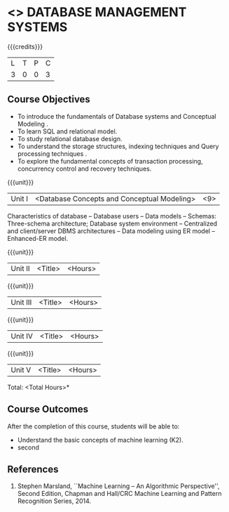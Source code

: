 * <<<405>>> DATABASE MANAGEMENT SYSTEMS
:properties:
:author: Mr. B. Senthil Kumar and Dr. P. Mirunalini
:date: 
:end:

#+startup: showall

{{{credits}}}
| L | T | P | C |
| 3 | 0 | 0 | 3 |

** Course Objectives
- To introduce the fundamentals of Database systems and Conceptual Modeling .
- To learn SQL and relational model.
- To study relational database design.
- To understand the storage structures, indexing techniques and Query processing techniques .
- To explore the fundamental concepts of transaction processing, concurrency control and recovery techniques.


{{{unit}}}
|Unit I | <Database Concepts and Conceptual Modeling> | <9> |
Characteristics of database -- Database users -- Data models -- Schemas: Three-schema architecture; Database system environment -- Centralized and client/server DBMS architectures -- Data modeling using ER model -- Enhanced-ER model.

{{{unit}}}
|Unit II | <Title> | <Hours> |

{{{unit}}}
|Unit III | <Title> | <Hours> |

{{{unit}}}
|Unit IV | <Title> | <Hours> |

{{{unit}}}
|Unit V | <Title> | <Hours> |


\hfill *Total: <Total Hours>*

** Course Outcomes
After the completion of this course, students will be able to: 
- Understand the basic concepts of machine learning (K2).
- second
      
** References
1. Stephen Marsland, ``Machine Learning – An Algorithmic Perspective'', Second Edition, Chapman and Hall/CRC Machine Learning and Pattern Recognition Series, 2014.
